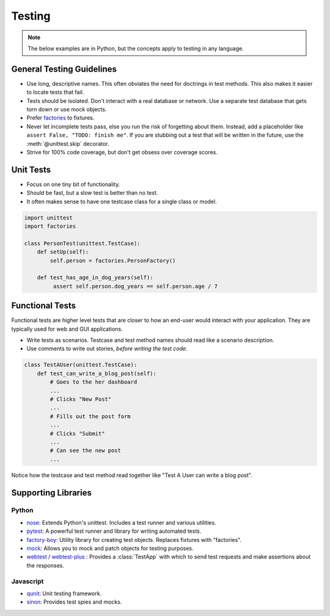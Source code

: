 .. _testing:

Testing
=======

.. note::

    The below examples are in Python, but the concepts apply to testing in any language.

General Testing Guidelines
--------------------------

- Use long, descriptive names. This often obviates the need for doctrings in test methods. This also makes it easier to locate tests that fail.
- Tests should be isolated. Don't interact with a real database or network. Use a separate test database that gets torn down or use mock objects.
- Prefer `factories <https://github.com/rbarrois/factory_boy>`_ to fixtures.
- Never let incomplete tests pass, else you run the risk of forgetting about them. Instead, add a placeholder like ``assert False, "TODO: finish me"``. If you are stubbing out a test that will be written in the future, use the :meth:`@unittest.skip` decorator.
- Strive for 100% code coverage, but don't get obsess over coverage scores.

Unit Tests
----------

- Focus on one tiny bit of functionality.
- Should be fast, but a slow test is better than no test.
- It often makes sense to have one testcase class for a single class or model.

.. code-block:: python

    import unittest
    import factories

    class PersonTest(unittest.TestCase):
        def setUp(self):
            self.person = factories.PersonFactory()

        def test_has_age_in_dog_years(self):
             assert self.person.dog_years == self.person.age / 7

Functional Tests
----------------

Functional tests are higher level tests that are closer to how an end-user would interact with your application. They are typically used for web and GUI applications.

- Write tests as scenarios. Testcase and test method names should read like a scenario description.
- Use comments to write out stories, *before writing the test code*.

.. code-block:: python

    class TestAUser(unittest.TestCase):
        def test_can_write_a_blog_post(self):
            # Goes to the her dashboard
            ...
            # Clicks "New Post"
            ...
            # Fills out the post form
            ...
            # Clicks "Submit"
            ...
            # Can see the new post
            ...

Notice how the testcase and test method read together like "Test A User can write a blog post".


Supporting Libraries
--------------------

Python
******

- `nose <https://nose.readthedocs.org/en/latest/>`_: Extends Python's unittest. Includes a test runner and various utilities.
- `pytest <http://pytest.org/latest/contents.html>`_: A powerful test runner and library for writing automated tests.
- `factory-boy <https://github.com/rbarrois/factory_boy>`_: Utility library for creating test objects. Replaces fixtures with "factories".
- `mock <http://www.voidspace.org.uk/python/mock/>`_: Allows you to mock and patch objects for testing purposes.
- `webtest <http://webtest.readthedocs.org/en/latest/>`_ / `webtest-plus <https://github.com/sloria/webtest-plus>`_ : Provides a :class:`TestApp` with which to send test requests and make assertions about the responses.


Javascript
**********

- `qunit <http://qunitjs.com/>`_: Unit testing framework.
- `sinon <http://sinonjs.org/>`_: Provides test spies and mocks.

